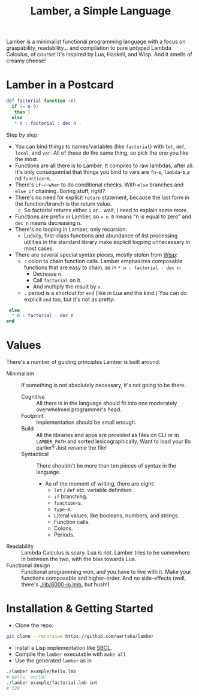 #+TITLE:Lamber, a Simple Language

Lamber is a minimalist functional programming language with a focus on graspability, readability...
and compilation to pure untyped Lambda Calculus, of course!
It's inspired by Lua, Haskell, and Wisp.
And it smells of creamy cheese!

* Lamber in a Postcard

#+begin_src lua
def factorial function (n)
  if (= n 0)
   then 1
  else
   * n : factorial : dec n .
#+end_src

Step by step:
- You can bind things to names/variables (like ~factorial~) with ~let~, ~def~, ~local~, and ~var~. All of these do the same thing, so pick the one you like the most.
- Functions are all there is to Lamber. It compiles to raw lambdas, after all. It's only consequential that things you bind to vars are ~fn~-s, ~lambda~-s,a nd ~function~-s.
- There's ~if~/~when~ to do conditional checks. With ~else~ branches and ~else if~ chaining. Boring stuff, right?
- There's no need for explicit ~return~ statement, because the last form in the function/branch is the return value.
  - So factorial returns either ~1~ or... wait, I need to explain some more.
- Functions are prefix in Lamber, so ~= n 0~ means "n is equal to zero" and ~dec n~ means decreasing n.
- There's no looping in Lamber, only recursion.
  - Luckily, first-class functions and abundance of list processing utilities in the standard library make explicit looping unnecessary in most cases.
- There are several special syntax pieces, mostly stolen from [[https://srfi.schemers.org/srfi-119/][Wisp]]:
  - ~:~ colon to chain function calls. Lamber emphasizes composable functions that are easy to chain, as in ~* n : factorial : dec n~:
    - Decrease n.
    - Call ~factorial~ on it.
    - And multiply the result by ~n~.
  - ~.~ period is a shortcut for ~end~ (like in Lua and the kind.) You can do explicit ~end~ too, but it's not as pretty:
#+begin_src lua
   else
    ,* n : factorial : dec n
  end
#+end_src

* Values
There's a number of guiding principles Lamber is built around:
- Minimalism :: If something is not absolutely necessary, it's not going to be there.
  - Cognitive :: All there is in the language should fit into one moderately overwhelmed programmer's head.
  - Footprint :: Implementation should be small enough.
  - Build :: All the libraries and apps are provided as files on CLI or in ~LAMBER_PATH~ and sorted lexicographically. Want to load your lib earlier? Just rename the file!
  - Syntactical :: There shouldn't be more than ten pieces of syntax in the language.
    - As of the moment of writing, there are eight:
      - ~let~ / ~def~ etc. variable definition.
      - ~if~ branching.
      - ~function~-s.
      - ~type~-s.
      - Literal values, like booleans, numbers, and strings.
      - Function calls.
      - Colons.
      - Periods.
- Readability :: Lambda Calculus is scary. Lua is not. Lamber tries to be somewhere in between the two, with the bias towards Lua.
- Functional design :: Functional programming won, and you have to live with it. Make your functions composable and higher-order. And no side-effects (well, there's [[./lib/8000-io.lmb]], but hush!)

* Installation & Getting Started
- Clone the repo:
#+begin_src sh
git clone --recursive https://github.com/aartaka/lamber  
#+end_src
- Install a Lisp implementation like [[https://sbcl.org/][SBCL]].
- Compile the ~lamber~ executable with ~make all~
- Use the generated ~lamber~ as in
#+begin_src sh
  ./lamber example/hello.lmb
  # Hello, world!
  ./lamber example/factorial.lmb int
  # 120
#+end_src
